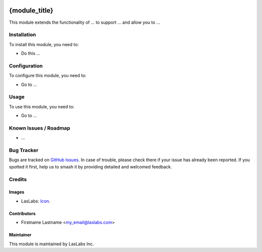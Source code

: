 .. image:: https://img.shields.io/badge/license-AGPL--3-blue.svg
   :target: http://www.gnu.org/licenses/agpl-3.0-standalone.html
   :alt: License: AGPL-3

==============
{module_title}
==============

This module extends the functionality of ... to support ...
and allow you to ...

Installation
============

To install this module, you need to:

* Do this ...

Configuration
=============

To configure this module, you need to:

* Go to ...

Usage
=====

To use this module, you need to:

* Go to ...

Known Issues / Roadmap
======================

* ...

Bug Tracker
===========

Bugs are tracked on `GitHub Issues
<https://github.com/LasLabs/{project_repo}/issues>`_. In case of trouble, please
check there if your issue has already been reported. If you spotted it first,
help us to smash it by providing detailed and welcomed feedback.

Credits
=======

Images
------

* LasLabs: `Icon <https://repo.laslabs.com/projects/TEM/repos/odoo-module_template/browse/module_name/static/description/icon.svg?raw>`_.

Contributors
------------

* Firstname Lastname <my_email@laslabs.com>

Maintainer
----------

.. image:: https://#
   :alt: Gtica.
   :target: #

This module is maintained by LasLabs Inc.
